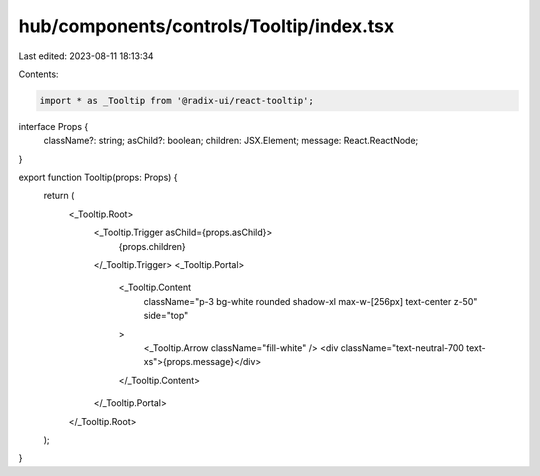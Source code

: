 hub/components/controls/Tooltip/index.tsx
=========================================

Last edited: 2023-08-11 18:13:34

Contents:

.. code-block:: tsx

    import * as _Tooltip from '@radix-ui/react-tooltip';

interface Props {
  className?: string;
  asChild?: boolean;
  children: JSX.Element;
  message: React.ReactNode;
}

export function Tooltip(props: Props) {
  return (
    <_Tooltip.Root>
      <_Tooltip.Trigger asChild={props.asChild}>
        {props.children}
      </_Tooltip.Trigger>
      <_Tooltip.Portal>
        <_Tooltip.Content
          className="p-3 bg-white rounded shadow-xl max-w-[256px] text-center z-50"
          side="top"
        >
          <_Tooltip.Arrow className="fill-white" />
          <div className="text-neutral-700 text-xs">{props.message}</div>
        </_Tooltip.Content>
      </_Tooltip.Portal>
    </_Tooltip.Root>
  );
}



